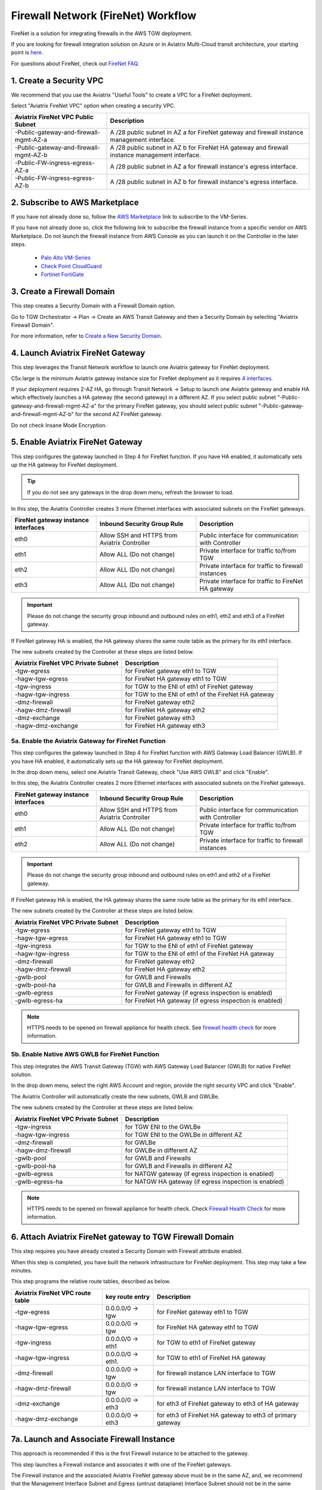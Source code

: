 .. meta::
  :description: Firewall Network Workflow
  :keywords: AWS Transit Gateway, AWS TGW, TGW orchestrator, Aviatrix Transit network, Transit DMZ, Egress, Firewall, Firewall Network, FireNet


=========================================================
Firewall Network (FireNet)  Workflow
=========================================================

FireNet is a solution for integrating firewalls in the AWS TGW deployment. 

If you are looking for firewall integration solution on Azure or in Aviatrix Multi-Cloud transit architecture, 
your starting point is `here <https://docs.aviatrix.com/HowTos/transit_firenet_workflow.html>`_. 

For questions about FireNet, check out `FireNet FAQ. <https://docs.aviatrix.com/HowTos/firewall_network_faq.html>`_

1. Create a Security VPC
------------------------------------------------

We recommend that you use the Aviatrix "Useful Tools" to create a VPC for a FireNet deployment. 

Select "Aviatrix FireNet VPC" option when creating a security VPC. 

==========================================      =================
**Aviatrix FireNet VPC Public Subnet**          **Description**
==========================================      =================
-Public-gateway-and-firewall-mgmt-AZ-a          A /28 public subnet in AZ a for  FireNet gateway and firewall instance management interface.
-Public-gateway-and-firewall-mgmt-AZ-b          A /28 public subnet in AZ b for FireNet HA gateway and firewall instance management interface. 
-Public-FW-ingress-egress-AZ-a                  A /28 public subnet in AZ a for firewall instance's egress interface.
-Public-FW-ingress-egress-AZ-b                  A /28 public subnet in AZ b for  firewall instance's egress interface. 
==========================================      =================


2. Subscribe to AWS Marketplace
--------------------------------------

If you have not already done so, follow the `AWS Marketplace <https://aws.amazon.com/marketplace/search/results?x=0&y=0&searchTerms=VM-Series+Next-Generation+Firewall>`_ link to subscribe to the VM-Series.

If you have not already done so, click the following link to subscribe the firewall instance from a specific vendor on AWS
Marketplace. 
Do not launch the firewall instance from AWS Console as you can launch it on the Controller in the later steps.  

 - `Palo Alto VM-Series <https://aws.amazon.com/marketplace/search/results?x=0&y=0&searchTerms=VM-Series+Next-Generation+Firewall>`_
 - `Check Point CloudGuard <https://aws.amazon.com/marketplace/search/results?x=0&y=0&searchTerms=Check+Point+>`_
 - `Fortinet FortiGate <https://aws.amazon.com/marketplace/search/results?x=0&y=0&searchTerms=Fortinet>`_


3. Create a Firewall Domain
-----------------------------

This step creates a Security Domain with a Firewall Domain option. 

Go to TGW Orchestrator -> Plan -> Create an AWS Transit Gateway and then a Security Domain by selecting "Aviatrix Firewall Domain". 

For more information, refer to `Create a New Security Domain <https://docs.aviatrix.com/HowTos/tgw_plan.html#create-a-new-security-domain>`_. 


4. Launch Aviatrix FireNet Gateway
------------------------------------------

This step leverages the Transit Network workflow to launch one Aviatrix gateway for FireNet deployment. 

C5x.large is the minimum Aviatrix gateway instance size for FireNet deployment as it requires `4 interfaces. <https://docs.aviatrix.com/HowTos/firewall_network_faq.html#what-is-the-minimum-gateway-instance-size-for-firenet-deployment>`_

If your deployment requires 2-AZ HA, go through Transit Network -> Setup to launch one Aviatrix gateway and enable HA which effectively launches a HA gateway (the second gateway) in a different AZ. If you select public subnet "-Public-gateway-and-firewall-mgmt-AZ-a" for the primary FireNet gateway, 
you should select public subnet "-Public-gateway-and-firewall-mgmt-AZ-b" for the second AZ FireNet gateway.

Do not check Insane Mode Encryption.


5. Enable Aviatrix FireNet Gateway
---------------------------------------------

This step configures the gateway launched in Step 4 for FireNet function. If you have HA enabled, it
automatically sets up the HA gateway for FireNet deployment.

.. tip ::

  If you do not see any gateways in the drop down menu, refresh the browser to load.

In this step, the Aviatrix Controller creates 3 more Ethernet interfaces with associated subnets on the FireNet gateways. 

|private_interfaces|

==========================================         ==============================================   =================
**FireNet gateway instance interfaces**            **Inbound Security Group Rule**                  **Description**
==========================================         ==============================================   =================
eth0                                               Allow SSH and HTTPS from Aviatrix Controller     Public interface for communication with Controller
eth1                                               Allow ALL (Do not change)                        Private interface for traffic to/from TGW
eth2                                               Allow ALL (Do not change)                        Private interface for traffic to firewall instances
eth3                                               Allow ALL (Do not change)                        Private interface for traffic to FireNet HA gateway
==========================================         ==============================================   =================


.. important::

  Please do not change the security group inbound and outbound rules on eth1, eth2 and eth3 of a FireNet gateway.

If FireNet gateway HA is enabled, the HA gateway shares the same route table as the primary for its eth1 interface. 

The new subnets created by the Controller at these steps are listed below.

==========================================      ============================
**Aviatrix FireNet VPC Private Subnet**         **Description**
==========================================      ============================
-tgw-egress                                     for FireNet gateway eth1 to TGW
-hagw-tgw-egress                                for FireNet HA gateway eth1 to TGW
-tgw-ingress                                    for TGW to the ENI of eth1 of FireNet gateway 
-hagw-tgw-ingress                               for TGW to the ENI of eth1 of the FireNet HA gateway 
-dmz-firewall                                   for FireNet gateway eth2
-hagw-dmz-firewall                              for FireNet HA gateway eth2 
-dmz-exchange                                   for FireNet gateway eth3
-hagw-dmz-exchange                              for FireNet HA gateway eth3
==========================================      ============================

5a. Enable the Aviatrix Gateway for FireNet Function
#############################################################

This step configures the gateway launched in Step 4 for FireNet function with AWS Gateway Load Balancer (GWLB). If you have HA enabled, it
automatically sets up the HA gateway for FireNet deployment.

In the drop down menu, select one Aviatrix Transit Gateway, check "Use AWS GWLB" and click "Enable".

In this step, the Aviatrix Controller creates 2 more Ethernet interfaces with associated subnets on the FireNet gateways.

==========================================         ==============================================   =================
**FireNet gateway instance interfaces**            **Inbound Security Group Rule**                  **Description**
==========================================         ==============================================   =================
eth0                                               Allow SSH and HTTPS from Aviatrix Controller     Public interface for communication with Controller
eth1                                               Allow ALL (Do not change)                        Private interface for traffic to/from TGW
eth2                                               Allow ALL (Do not change)                        Private interface for traffic to firewall instances
==========================================         ==============================================   =================


.. important::

  Please do not change the security group inbound and outbound rules on eth1 and eth2 of a FireNet gateway.

If FireNet gateway HA is enabled, the HA gateway shares the same route table as the primary for its eth1 interface.

The new subnets created by the Controller at these steps are listed below.

==========================================      ============================
**Aviatrix FireNet VPC Private Subnet**         **Description**
==========================================      ============================
-tgw-egress                                     for FireNet gateway eth1 to TGW
-hagw-tgw-egress                                for FireNet HA gateway eth1 to TGW
-tgw-ingress                                    for TGW to the ENI of eth1 of FireNet gateway
-hagw-tgw-ingress                               for TGW to the ENI of eth1 of the FireNet HA gateway
-dmz-firewall                                   for FireNet gateway eth2
-hagw-dmz-firewall                              for FireNet HA gateway eth2
-gwlb-pool                                      for GWLB and Firewalls
-gwlb-pool-ha                                   for GWLB and Firewalls in different AZ
-gwlb-egress                                    for FireNet gateway (if egress inspection is enabled)
-gwlb-egress-ha                                 for FireNet HA gateway (if egress inspection is enabled)
==========================================      ============================

|gwlb_tgw_avxgw|

.. note::
    HTTPS needs to be opened on firewall appliance for health check. See `firewall health check <https://docs.aviatrix.com/HowTos/transit_firenet_workflow_azure.html#step-9-enable-health-check-policy-in-firewall>`_ for more information.


5b. Enable Native AWS GWLB for FireNet Function
#############################################################

This step integrates the AWS Transit Gateway (TGW) with AWS Gateway Load Balancer (GWLB) for native FireNet solution.

In the drop down menu, select the right AWS Account and region, provide the right security VPC and click "Enable".

The Aviatrix Controller will automatically create the new subnets, GWLB and GWLBe.

The new subnets created by the Controller at these steps are listed below.

==========================================      ============================
**Aviatrix FireNet VPC Private Subnet**         **Description**
==========================================      ============================
-tgw-ingress                                    for TGW ENI to the GWLBe
-hagw-tgw-ingress                               for TGW ENI to the GWLBe in different AZ
-dmz-firewall                                   for GWLBe
-hagw-dmz-firewall                              for GWLBe in different AZ
-gwlb-pool                                      for GWLB and Firewalls
-gwlb-pool-ha                                   for GWLB and Firewalls in different AZ
-gwlb-egress                                    for NATGW gateway (if egress inspection is enabled)
-gwlb-egress-ha                                 for NATGW HA gateway (if egress inspection is enabled)
==========================================      ============================

|gwlb_native|

.. note::
    HTTPS needs to be opened on firewall appliance for health check. Check `Firewall Health Check <https://docs.aviatrix.com/HowTos/transit_firenet_workflow_azure.html#step-9-enable-health-check-policy-in-firewall>`_ for more information.


6. Attach Aviatrix FireNet gateway to TGW Firewall Domain
-------------------------------------------------------------

This step requires you have already created a Security Domain with Firewall attribute enabled.

When this step is completed, you have built the network infrastructure for FireNet deployment. This step may take a few minutes.


|gw_launch|

This step programs the relative route tables, described as below.

==========================================   =====================       =================                 
**Aviatrix FireNet VPC route table**         **key route entry**         **Description**
==========================================   =====================       =================
-tgw-egress                                  0.0.0.0/0 -> tgw            for FireNet gateway eth1 to TGW 
-hagw-tgw-egress                             0.0.0.0/0 -> tgw            for FireNet HA gateway eth1 to TGW
-tgw-ingress                                 0.0.0.0/0 -> eth1           for TGW to eth1 of FireNet gateway
-hagw-tgw-ingress                            0.0.0.0/0 -> eth1.          for TGW to eth1 of FireNet HA gateway
-dmz-firewall                                0.0.0.0/0 -> tgw            for firewall instance LAN interface to TGW
-hagw-dmz-firewall                           0.0.0.0/0 -> tgw            for firewall instance LAN interface to TGW 
-dmz-exchange                                0.0.0.0/0 -> eth3           for eth3 of FireNet gateway to eth3 of HA gateway 
-hagw-dmz-exchange                           0.0.0.0/0 -> eth3           for eth3 of FireNet HA gateway to eth3 of primary gateway 
==========================================   =====================       =================


7a. Launch and Associate Firewall Instance
--------------------------------------------

This approach is recommended if this is the first Firewall instance to be attached to the gateway. 

This step launches a Firewall instance and associates it with one of the FireNet gateways. 


.. important::

The Firewall instance and the associated Aviatrix FireNet gateway above must be in the same AZ, and, we recommend that the Management Interface Subnet and Egress (untrust dataplane) Interface Subnet should not be in the same subnet.

7a.1 Launch and Attach
##########################

==========================================      ==========
**Setting**                                     **Value**
==========================================      ==========
VPC ID                                          The Security VPC created in Step 1.
Gateway Name                                    The primary FireNet gateway.
Firewall Instance Name                          The name that will be displayed on AWS Console.
Firewall Image                                  The AWS AMI that you have subscribed in Step 2.
Firewall Image Version                          Firewall instance current supported software versions. 
Firewall Instance Size                          Firewall instance type.  
Management Interface Subnet.                    Select the subnet whose name contains "gateway and firewall management"
Egress Interface Subnet                         Select the subnet whose name contains "FW-ingress-egress".
Username                                        Applicable to Azure deployment only. "admin" as a username is not accepted.
Password                                        Applicable to Azure deployment only.
Key Pair Name (Optional)                        The .pem file name for SSH access to the firewall instance.
Attach (Optional)                               By selecting this option, the firewall instance is inserted in the data path to receive packet. If this is the second firewall instance for the same gateway and you have an operational FireNet deployment, you should not select this option as the firewall is not configured yet. You can attach the firewall instance later at Firewall Network -> Advanced page. 
Advanced (Optional)                             Click this selection to allow Palo Alto firewall bootstrap files to be specified. 
IAM Role                                        In advanced mode, create an IAM Role on the AWS account that launched the FireNet gateway. Create a policy to attach to the role. The policy is to allow access to "Bootstrap Bucket". This option is not supported on Check Point. 
Bootstrap Bucket Name                           In advanced mode, specify a bootstrap bucket name where the initial configuration and policy file is stored. This option is not supported on Check Point. 
User Data                                       In advanced mode and applicable to Check Point and FortiGate. For FortiGate in Azure, refer to `FortiGate User Data in Azure <https://docs.aviatrix.com/HowTos/fortigate_bootstrap_example_azure.html#method-1-configure-fortigate-firewall-via-user-data>`_. For Check Point in Azure, refer to `Check Point User Data in Azure <https://docs.aviatrix.com/HowTos/checkpoint_bootstrap_azure.html#configure-check-point-security-gateway-using-custom-data>`_.
==========================================      ==========

1. Palo Alto VM-Series Specifications
**************************************

Palo instance has 3 interfaces as described below.

========================================================         ===============================          ================================
**Palo Alto VM instance interfaces**                             **Description**                          **Inbound Security Group Rule**
========================================================         ===============================          ================================
eth0 (on subnet -Public-FW-ingress-egress-AZ-a)                  Egress or Untrusted interface            Allow ALL 
eth1 (on subnet -Public-gateway-and-firewall-mgmt-AZ-a)          Management interface                     Allow SSH, HTTPS, ICMP, TCP 3978
eth2 (on subnet -dmz-firewall)                                   LAN or Trusted interface                 Allow ALL (Do not change)
========================================================         ===============================          ================================

Note that firewall instance eth2 is on the same subnet as FireNet gateway eth2 interface.

.. important::

  For Panorama managed firewalls, you need to prepare Panorama first and then launch a firewall. Check out `Setup Panorama <https://docs.aviatrix.com/HowTos/paloalto_API_setup.html#managing-vm-series-by-panorama>`_.  When a VM-Series instance is launched and connected with Panorama, you need to apply a one time "commit and push" from the Panorama console to sync the firewall instance and Panorama.

.. Tip::

    If VM-Series are individually managed and integrated with the Controller, you can still use Bootstrap to save initial configuration time. Export the first firewall's configuration to bootstrap.xml, create an IAM role and Bootstrap bucket structure as indicated above,
    then launch additional firewalls with IAM role and the S3 bucket name to save the time of the firewall manual initial configuration.

2. Fortigate Specifications
*******************************
    
Fortigate Next Generation Firewall instance has 2 interfaces as described below.

========================================================         ===============================          ================================
**Fortigate VM instance interfaces**                             **Description**                          **Inbound Security Group Rule**
========================================================         ===============================          ================================
eth0 (on subnet -Public-FW-ingress-egress-AZ-a)                  Egress or Untrusted interface            Allow ALL 
eth1 (on subnet -dmz-firewall)                                   LAN or Trusted interface                 Allow ALL (Do not change)
========================================================         ===============================          ================================

Note that firewall instance eth1 is on the same subnet as FireNet gateway eth2 interface.

.. Tip::

  Starting from Release 5.4, Fortigate bootstrap configuration is supported. 


3. CheckPoint Specification
******************************

CheckPoint Firewall instance has 2 interfaces as described below. 

========================================================         ===============================          ================================
**CheckPoint VM instance interfaces**                             **Description**                          **Inbound Security Group Rule**
========================================================         ===============================          ================================
eth0 (on subnet -Public-FW-ingress-egress-AZ-a)                  Egress or Untrusted interface            Allow ALL 
eth1 (on subnet -dmz-firewall)                                   LAN or Trusted interface                 Allow ALL (Do not change)
========================================================         ===============================          ================================

Note that firewall instance eth1 is on the same subnet as FireNet gateway eth2 interface.

.. important::

  Starting from Release 5.4, launching CheckPoint firewall instances from the Aviatrix Controller automatically initiates its onboarding process. For initial login information, go to `Credentials for Checkpoint Initial Login <https://aviatrix.zendesk.com/hc/en-us/articles/4417552852109>`_. You must be registered to access the Aviatrix Customer Support website. If you are not already registered, you can sign-up at https://support.aviatrix.com. 


7a.2 Launch and Associate More
#################################

Repeat Step 7a.1 to launch the second firewall instance to associate with the HA FireNet gateway. 
Or repeat this step to launch more firewall instances to associate with the same FireNet gateway.

7a.3 Example Setup for "Allow All" Policy
###########################################

After a firewall instance is launched, wait for 15 minutes for it to come up. 
In addition, please follow example configuration guides as below to build a simple policy on the firewall instance for a test validation that traffic is indeed being routed to firewall instance. 

Palo Alto
**********
For basic configuration, please refer to `this example configuration guide <https://docs.aviatrix.com/HowTos/config_paloaltoVM.html>`_.

For implementation details on using Bootstrap to launch and initiate VM-Series, refer to `Bootstrap Configuration Example <https://docs.aviatrix.com/HowTos/bootstrap_example.html>`_. 

FortiGate
**********
For basic configuration, please refer to `this example configuration guide <https://docs.aviatrix.com/HowTos/config_FortiGateVM.html>`_.

CheckPoint
**********
For basic configuration, please refer to `this example configuration guide <https://docs.aviatrix.com/HowTos/config_CheckPointVM.html>`_


7b. Associate an Existing Firewall Instance
--------------------------------------------

This step is the alternative step to Step 7a. If you already launched VM-Series from AWS Console, you can still
associate it with the FireNet gateway. 

If the firewall instance is by a vendor other than Palo Alto Network, for example, Checkpoint or Fortinet, you should launch the firewall 
instances from the AWS Console and associate them to the Aviatrix FireNet gateway. The `Management Interface Subnet` may be the same as the `Egress Interface Subnet`

7c. Launch & Associate Aviatrix FQDN gateway
------------------------------------------------

If you perform 7a or 7b, then you must be using a third party firewall instance. Skip this step.

This option is to deploy `Aviatrix FQDN gateway <https://docs.aviatrix.com/HowTos/fqdn_faq.html>`_ in a FireNet environment for a centralized scale out egress whitelist solution, as shown below. 

.. important::

  If a deployed Aviatrix FQDN gateway has no FQDN whitelist attached to it, the FQDN gateway acts as a NAT gateway and it will pass all traffic to all destination sites. To add whitelist policies, follow `how to configure FQDN instructions <https://docs.aviatrix.com/HowTos/FQDN_Whitelists_Ref_Design.html>`_.

This option is available in AWS and Azure. It applies to multi-cloud transit, Azure native Spoke transit and TGW based transit. 

|fqdn_egress|

|fqdn_in_firenet| 

==========================================      ==========
**Setting**                                     **Value**
==========================================      ==========
VPC ID                                          The Security VPC created in Step 1.
Gateway Name                                    The primary FireNet gateway.
FQDN Gateway Subnet                             The public subnet on which Aviatrix FQDN gateway will be launched.
FQDN Gateway Size                               The Aviatrix FQDN gateway instance size, starting from t2.micro.
FQDN Gateway Name                               The Aviatrix FQDN gateway name. Note you cannot change the name once the gateway instance is launched. 
Attach                                          Attach this FQDN gateway to the primary FireNet gateway.
==========================================      ==========





8. Specify Security Domain for Firewall Inspection
-----------------------------------------------------

There are two inspection modes, one is Domain based inspection which is the default and the other is Connection Policy based inspection. 
The Connection Policy based inspection mode (connection based inspection) is available in Release 6.3 and later. 

8a. Domain-based inspection
###############################

In domain-based inspection, to specify a Spoke VPC that needs inspection is to define a connection policy of the Security Domain, where the  Spoke VPC is a member, 
to the Firewall Domain.

For example, if you wish to inspect traffic between on-prem to VPC, connect Aviatrix Edge Domain to the 
Firewall Domain. This means on-prem traffic to any Spoke VPC is routed to the firewall first and then it is forwarded
to the destination Spoke VPC. Conversely, any Spoke VPC traffic destined to on-prem is routed to the firewall first and then forwarded to on-prem. 

8b. Connection-based inspection
#################################

Connection-based inspection only applies to TGW based Transit solution. 

Connection-based inspection is available from Release 6.3 and later. Connection-based inspection allows you to inspect traffic going
across a specific pair of Security Domains. For example, Domain A has connection policy to Domain B and Domain C, you can specify to
inspect traffic between Domain A and Domain B, but not Domain A and Domain C. This inspection mode reduces the amount of traffic being 
inspected and reduces the instances size requirements on both FireNet gateways and firewalls. 

.. note::

  Connection-based inspection is not applicable to `intra-domain inspection <https://docs.aviatrix.com/HowTos/tgw_list.html#edit-intra-domain-inspection>`_ where all VPC to VPC traffic in the same domain is inspected. 

Here are the steps to enable and configure connection based inspection. 

Step 1. Enable Connection-Based Inspection
*********************************************

Go to Controller -> TGW Orchestrator -> List. Click TGW, select one TGW, click Action -> Edit Inspection Mode. Select Connection-based, click Update. 

Step 2. Configure East-West Inspection
******************************************

`A firewall security domain <https://docs.aviatrix.com/HowTos/firewall_network_workflow.html#create-a-firewall-domain>`_ must be created first before configuring east-west inspection. 

Go to Controller -> TGW Orchestrator -> List. Click Connection which displays all Connection Policies in rows. Select on Connection Policy, 
click Action -> Enable Inspection. In the pop up drop down menu, select a firewall domain to associate the Connection Policy with. 
Click Update. 

Repeat this step for other Connection Policies. 

Step 3. Configure Egress Inspection
*************************************

The Firewall Domain must have `Egress Inspection <https://docs.aviatrix.com/HowTos/firewall_advanced.html#egress-through-firewall>`_ enabled before configuring Egress Inspection. 

Go to Controller -> TGW Orchestrator -> List. Click Security Domains which displays all Security Domains configured on the TGW. 
Select one domain, click Action -> Enable Egress Inspection. In the pop up drop down menu, select a firewall domain to 
associate the domain with.  Click Update.

Done. 





.. |firewall_domain| image:: firewall_network_workflow_media/firewall_domain.png
   :scale: 30%

.. |gw_launch| image:: firewall_network_workflow_media/gw_launch.png
   :scale: 30%

.. |private_interfaces| image:: firewall_network_workflow_media/private_interfaces.png
   :scale: 30%

.. |panvm_bucket| image:: firewall_network_workflow_media/panvm_bucket.png
   :scale: 30%

.. |fqdn_in_firenet| image:: firewall_network_workflow_media/fqdn_in_firenet.png
   :scale: 30%

.. |fqdn_egress| image:: transit_firenet_design_patterns_media/fqdn_egress.png
   :scale: 30%

.. |gwlb_tgw_avxgw| image:: firewall_network_workflow_media/gwlb_tgw_avxgw.png
   :scale: 40%

.. |gwlb_native| image:: firewall_network_workflow_media/gwlb_native.png
   :scale: 40%


.. disqus::
